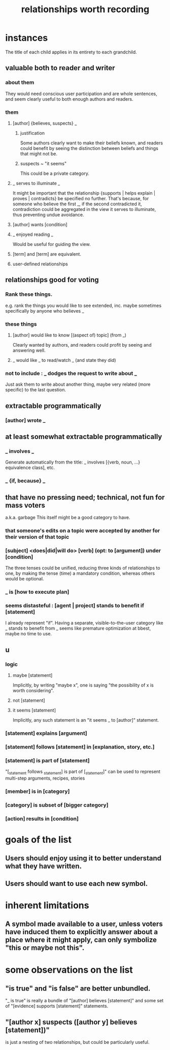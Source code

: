 :PROPERTIES:
:ID:       fb83f180-cb75-4180-ab9c-eb555f8ecc1b
:ROAM_ALIASES: "relationships for Hode" "Hode relationships"
:END:
#+title: relationships worth recording
* instances
  The title of each child applies in its entirety
  to each grandchild.
** valuable both to reader and writer
*** about them
    They would need conscious user participation
    and are whole sentences,
    and seem clearly useful to both enough authors and readers.
*** them
**** [author] {believes, suspects} _
***** justification
      Some authors clearly want to make their beliefs known,
      and readers could benefit by seeing the distinction
      between beliefs and things that might not be.
***** suspects ~ "it seems"
      This could be a private category.
**** _ serves to illuminate _
     It might be important that the relationship
     {supports | helps explain | proves | contradicts}
     be specified no further.
     That's because, for someone who believe the first _,
     if the second contradicted it,
     contradiction could be aggregated in the view
     it serves to illuminate,
     thus preventing undue avoidance.
**** [author] wants [condition]
**** _ enjoyed reading _
     Would be useful for guiding the view.
**** [term] and [term] are equivalent.
**** user-defined relationships
** relationships good for voting
*** Rank these things.
    e.g. rank the things you would like to see extended,
    inc. maybe sometimes specifically by anyone who believes _
*** these things
**** [author] would like to know [(aspect of) topic] (from _)
     Clearly wanted by authors,
     and readers could profit by seeing and answering well.
**** _ would like _ to read/watch _ (and state they did)
*** not to include : _ dodges the request to write about _
    Just ask them to write about another thing,
    maybe very related (more specific) to the last question.
** extractable programmatically
*** [author] wrote _
** at least somewhat extractable programmatically
*** _ involves _
    Generate automatically from the title:
    _ involves [{verb, noun, ...} equivalence class], etc.
*** _ {if, because} _
** that have no pressing need; technical, not fun for mass voters
   a.k.a. garbage
   This itself might be a good category to have.
*** that someone's edits on a topic were accepted by another for their version of that topic
*** [subject] <does|did|will do> [verb] (opt: to [argument]) under [condition]
    The three tenses could be unified,
    reducing three kinds of relationships to one,
    by making the tense (time) a mandatory condition,
    whereas others would be optional.
*** _ is [how to execute plan]
*** seems distasteful : [agent | project] stands to benefit if [statement]
    I already represent "if".
    Having a separate, visible-to-the-user category like
    _ stands to benefit from _
    seems like premature optimization at bbest,
    maybe no time to use.
** u
*** logic
**** maybe [statement]
     Implicitly, by writing "maybe x", one is saying
     "the possibility of x is worth considering".
**** not [statement]
**** it seems [statement]
     Implicitly, any such statement is an "it seems _ to [author]" statement.
*** [statement] explains [argument]
*** [statement] follows [statement] in [explanation, story, etc.]
*** [statement] is part of [statement]
    "[_statement follows _statement] is part of [_statement]"
    can be used to represent multi-step arguments, recipes, stories
*** [member] is in [category]
*** [category] is subset of [bigger category]
*** [action] results in [condition]
* goals of the list
** Users should enjoy using it to better understand what they have written.
** Users should want to use each new symbol.
* inherent limitations
** A symbol made available to a user, unless voters have induced them to explicitly answer about a place where it might apply, can only symbolize "this or maybe not this".
* some observations on the list
** "is true" and "is false" are better unbundled.
   "_ is true" is really a bundle of
   "[author] believes [statement]"
   and some set of "[evidence] supports [statement]" statements.
** "[author x] suspects ([author y] believes [statement])"
   is just a nesting of two relationships,
   but could be particularly useful.
